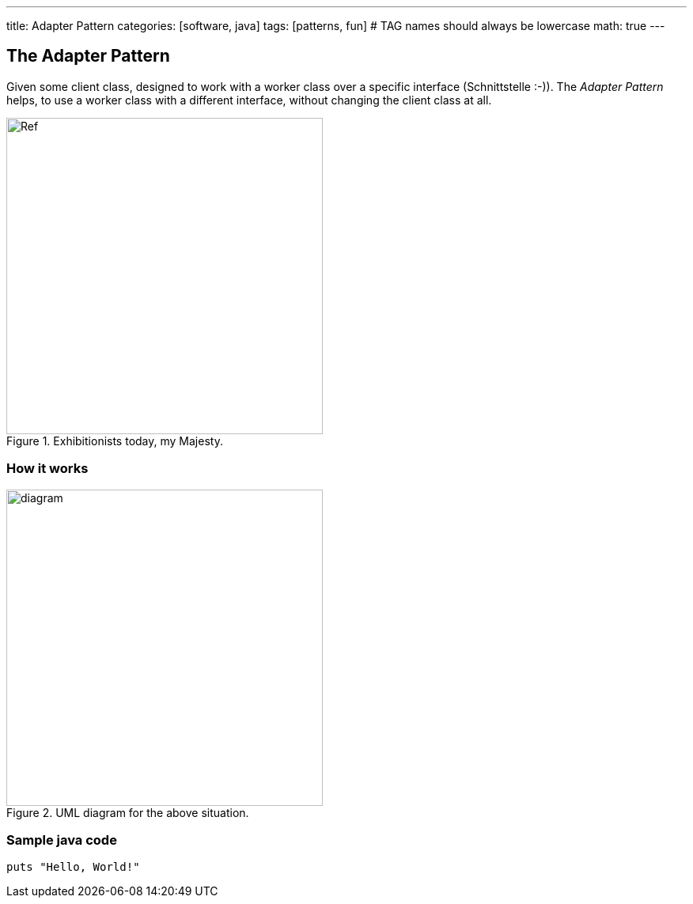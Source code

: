 ---
title: Adapter Pattern
categories: [software, java]
tags: [patterns, fun]     # TAG names should always be lowercase
math: true
---

== The Adapter Pattern
Given some client class, designed to work with a worker class over a specific interface (Schnittstelle :-)). The _Adapter Pattern_ helps, to use a worker class with a different interface, without changing the client class at all.    

.Exhibitionists today, my Majesty.
image::/_posts/EureHoheit.png[Ref,400]
=== How it works
.UML diagram for the above situation.
image::diagram.png[diagram,400]


=== Sample java code 


[source,java]
puts "Hello, World!"


